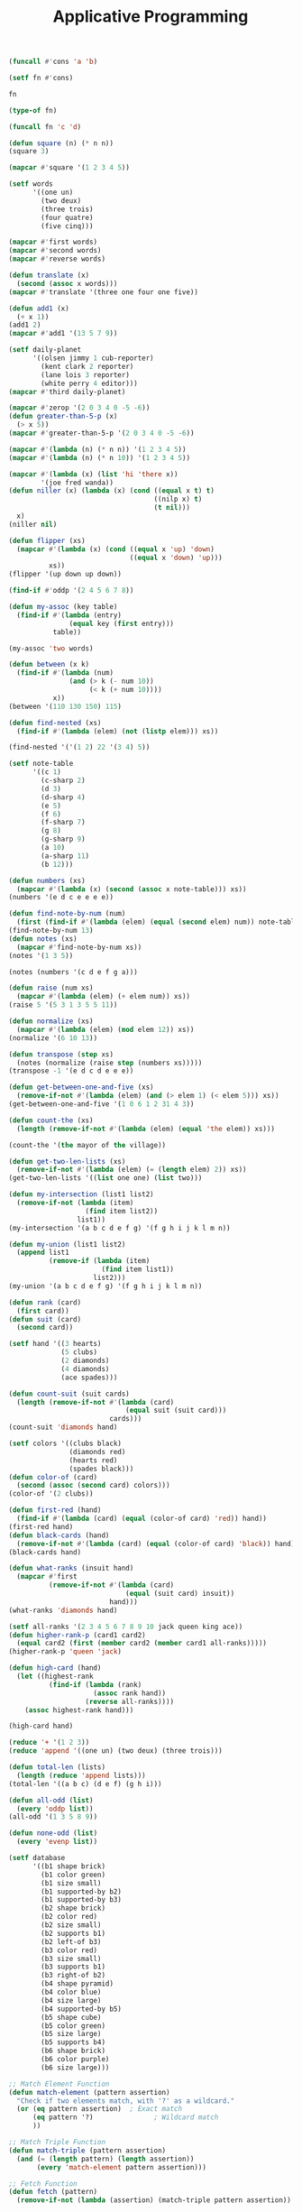 #+TITLE: Applicative Programming

#+begin_src lisp
(funcall #'cons 'a 'b)

(setf fn #'cons)

fn

(type-of fn)

(funcall fn 'c 'd)

(defun square (n) (* n n))
(square 3)

(mapcar #'square '(1 2 3 4 5))

(setf words
      '((one un)
        (two deux)
        (three trois)
        (four quatre)
        (five cinq)))

(mapcar #'first words)
(mapcar #'second words)
(mapcar #'reverse words)

(defun translate (x)
  (second (assoc x words)))
(mapcar #'translate '(three one four one five))

(defun add1 (x)
  (+ x 1))
(add1 2)
(mapcar #'add1 '(13 5 7 9))

(setf daily-planet
      '((olsen jimmy 1 cub-reporter)
        (kent clark 2 reporter)
        (lane lois 3 reporter)
        (white perry 4 editor)))
(mapcar #'third daily-planet)

(mapcar #'zerop '(2 0 3 4 0 -5 -6))
(defun greater-than-5-p (x)
  (> x 5))
(mapcar #'greater-than-5-p '(2 0 3 4 0 -5 -6))

(mapcar #'(lambda (n) (* n n)) '(1 2 3 4 5))
(mapcar #'(lambda (n) (* n 10)) '(1 2 3 4 5))

(mapcar #'(lambda (x) (list 'hi 'there x))
        '(joe fred wanda))
(defun niller (x) (lambda (x) (cond ((equal x t) t)
                                    ((nilp x) t)
                                    (t nil)))
  x)
(niller nil)

(defun flipper (xs)
  (mapcar #'(lambda (x) (cond ((equal x 'up) 'down)
                              ((equal x 'down) 'up)))
          xs))
(flipper '(up down up down))

(find-if #'oddp '(2 4 5 6 7 8))

(defun my-assoc (key table)
  (find-if #'(lambda (entry)
               (equal key (first entry)))
           table))

(my-assoc 'two words)

(defun between (x k)
  (find-if #'(lambda (num)
               (and (> k (- num 10))
                    (< k (+ num 10))))
           x))
(between '(110 130 150) 115)

(defun find-nested (xs)
  (find-if #'(lambda (elem) (not (listp elem))) xs))

(find-nested '('(1 2) 22 '(3 4) 5))

(setf note-table
      '((c 1)
        (c-sharp 2)
        (d 3)
        (d-sharp 4)
        (e 5)
        (f 6)
        (f-sharp 7)
        (g 8)
        (g-sharp 9)
        (a 10)
        (a-sharp 11)
        (b 12)))

(defun numbers (xs)
  (mapcar #'(lambda (x) (second (assoc x note-table))) xs))
(numbers '(e d c e e e e))

(defun find-note-by-num (num)
  (first (find-if #'(lambda (elem) (equal (second elem) num)) note-table)))
(find-note-by-num 13)
(defun notes (xs)
  (mapcar #'find-note-by-num xs))
(notes '(1 3 5))

(notes (numbers '(c d e f g a)))

(defun raise (num xs)
  (mapcar #'(lambda (elem) (+ elem num)) xs))
(raise 5 '(5 3 1 3 5 5 11))

(defun normalize (xs)
  (mapcar #'(lambda (elem) (mod elem 12)) xs))
(normalize '(6 10 13))

(defun transpose (step xs)
  (notes (normalize (raise step (numbers xs)))))
(transpose -1 '(e d c d e e e))

(defun get-between-one-and-five (xs)
  (remove-if-not #'(lambda (elem) (and (> elem 1) (< elem 5))) xs))
(get-between-one-and-five '(1 0 6 1 2 31 4 3))

(defun count-the (xs)
  (length (remove-if-not #'(lambda (elem) (equal 'the elem)) xs)))

(count-the '(the mayor of the village))

(defun get-two-len-lists (xs)
  (remove-if-not #'(lambda (elem) (= (length elem) 2)) xs))
(get-two-len-lists '((list one one) (list two)))

(defun my-intersection (list1 list2)
  (remove-if-not (lambda (item) 
                   (find item list2))
                 list1))
(my-intersection '(a b c d e f g) '(f g h i j k l m n))

(defun my-union (list1 list2)
  (append list1
          (remove-if (lambda (item)
                       (find item list1))
                     list2)))
(my-union '(a b c d e f g) '(f g h i j k l m n))

(defun rank (card)
  (first card))
(defun suit (card)
  (second card))

(setf hand '((3 hearts)
             (5 clubs)
             (2 diamonds)
             (4 diamonds)
             (ace spades)))

(defun count-suit (suit cards)
  (length (remove-if-not #'(lambda (card)
                             (equal suit (suit card)))
                         cards)))
(count-suit 'diamonds hand)

(setf colors '((clubs black)
               (diamonds red)
               (hearts red)
               (spades black)))
(defun color-of (card)
  (second (assoc (second card) colors)))
(color-of '(2 clubs))

(defun first-red (hand)
  (find-if #'(lambda (card) (equal (color-of card) 'red)) hand))
(first-red hand)
(defun black-cards (hand)
  (remove-if-not #'(lambda (card) (equal (color-of card) 'black)) hand))
(black-cards hand)

(defun what-ranks (insuit hand)
  (mapcar #'first
          (remove-if-not #'(lambda (card)
                             (equal (suit card) insuit))
                         hand)))
(what-ranks 'diamonds hand)

(setf all-ranks '(2 3 4 5 6 7 8 9 10 jack queen king ace))
(defun higher-rank-p (card1 card2)
  (equal card2 (first (member card2 (member card1 all-ranks)))))
(higher-rank-p 'queen 'jack)

(defun high-card (hand) 
  (let ((highest-rank 
          (find-if (lambda (rank) 
                     (assoc rank hand))
                   (reverse all-ranks))))
    (assoc highest-rank hand)))

(high-card hand)

(reduce '+ '(1 2 3))
(reduce 'append '((one un) (two deux) (three trois)))

(defun total-len (lists)
  (length (reduce 'append lists)))
(total-len '((a b c) (d e f) (g h i)))

(defun all-odd (list)
  (every 'oddp list))
(all-odd '(1 3 5 8 9))

(defun none-odd (list)
  (every 'evenp list))

(setf database
      '((b1 shape brick)
        (b1 color green)
        (b1 size small)
        (b1 supported-by b2)
        (b1 supported-by b3)
        (b2 shape brick)
        (b2 color red)
        (b2 size small)
        (b2 supports b1)
        (b2 left-of b3)
        (b3 color red)
        (b3 size small)
        (b3 supports b1)
        (b3 right-of b2)
        (b4 shape pyramid)
        (b4 color blue)
        (b4 size large)
        (b4 supported-by b5)
        (b5 shape cube)
        (b5 color green)
        (b5 size large)
        (b5 supports b4)
        (b6 shape brick)
        (b6 color purple)
        (b6 size large)))

;; Match Element Function
(defun match-element (pattern assertion)
  "Check if two elements match, with '?' as a wildcard."
  (or (eq pattern assertion)  ; Exact match
      (eq pattern '?)               ; Wildcard match
      ))

;; Match Triple Function
(defun match-triple (pattern assertion)
  (and (= (length pattern) (length assertion))
       (every 'match-element pattern assertion)))

;; Fetch Function
(defun fetch (pattern)
  (remove-if-not (lambda (assertion) (match-triple pattern assertion)) database))

(fetch '(b2 color ?))
(fetch '(b4 shape ?))

(defun get-color-pattern (block-name)
  `(,block-name color ?))
(get-color-pattern 'b4)

(defun supporters (block-name)
  (mapcar 'first (fetch `(? supports ,block-name))))
(supporters 'b1)

(mapcar (lambda (x y) (list x 'gets y))
        '(fred wilma george diane)
        '(job1 job2 job3 job4))

(mapcar '+ '(1 2 3 4 5) '(60 70 80 90 100))

;; #' is the function special function
'cons
#'cons
#'(lambda (x) (+ x 2))

(setf g #'(lambda (x) (* x 10)))
(funcall g 12)

(find-if 'oddp '(2 3 4 5 6))
(find-if 'oddp '(2 3 4 5 6) :from-end t)

(defun inalienable-rights (fn)
  (funcall fn
           '(life liberty and the pursuit of happiness)))
(inalienable-rights #'length)
(inalienable-rights #'reverse)

(defun make-greater-than-predicate (n)
  #'(lambda (x) (> x n)))
(setf pred (make-greater-than-predicate 3))
(funcall pred 2)
(funcall pred 5)
(find-if pred '(2 3 4 5 6 7 8))  
#+end_src
